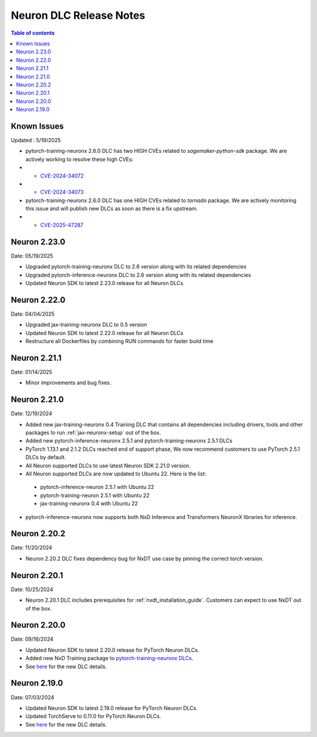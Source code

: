 .. _neuron-dlc-release-notes:

Neuron DLC Release Notes
===============================

.. contents:: Table of contents
   :local:
   :depth: 1


Known Issues
------------
Updated : 5/19/2025

- pytorch-training-neuronx 2.6.0 DLC has two HIGH CVEs related to `sagemaker-python-sdk` package. We are actively working to resolve these high CVEs:
- * `CVE-2024-34072 <https://nvd.nist.gov/vuln/detail/CVE-2024-34072>`_
- * `CVE-2024-34073 <https://nvd.nist.gov/vuln/detail/CVE-2024-34073>`_

- pytorch-training-neuronx 2.6.0 DLC has one HIGH CVEs related to `tornado` package. We are actively monitoring this issue and will publish new DLCs as soon as there is a fix upstream.
- * `CVE-2025-47287 <https://nvd.nist.gov/vuln/detail/CVE-2025-47287>`_

Neuron 2.23.0
-------------
Date: 05/19/2025

- Upgraded pytorch-training-neuronx DLC to 2.6 version along with its related dependencies
- Upgraded pytorch-inference-neuronx DLC to 2.6 version along with its related dependencies
- Updated Neuron SDK to latest 2.23.0 release for all Neuron DLCs


Neuron 2.22.0
-------------
Date: 04/04/2025

- Upgraded jax-training-neuronx DLC to 0.5 version
- Updated Neuron SDK to latest 2.22.0 release for all Neuron DLCs
- Restructure all Dockerfiles by combining RUN commands for faster build time


Neuron 2.21.1
-------------
Date: 01/14/2025

- Minor improvements and bug fixes.


Neuron 2.21.0
-------------
Date: 12/19/2024

- Added new jax-training-neuronx 0.4 Training DLC that contains all dependencies including drivers, tools and other packages to run :ref:`jax-neuronx-setup` out of the box.
- Added new pytorch-inference-neuronx 2.5.1 and pytorch-training-neuronx 2.5.1 DLCs
- PyTorch 1.13.1 and 2.1.2 DLCs reached end of support phase, We now recommend customers to use PyTorch 2.5.1 DLCs by default.
- All Neuron supported DLCs to use latest Neuron SDK 2.21.0 version.
- All Neuron supported DLCs are now updated to Ubuntu 22. Here is the list:
 * pytorch-inference-neuron 2.5.1 with Ubuntu 22
 * pytorch-training-neuron 2.5.1 with Ubuntu 22
 * jax-training-neuronx 0.4 with Ubuntu 22
- pytorch-inference-neuronx now supports both NxD Inference and Transformers NeuronX libraries for inference.


Neuron 2.20.2
-------------
Date: 11/20/2024

- Neuron 2.20.2 DLC fixes dependency bug for NxDT use case by pinning the correct torch version. 


Neuron 2.20.1
-------------

Date: 10/25/2024

- Neuron 2.20.1 DLC includes prerequisites for :ref:`nxdt_installation_guide`. Customers can expect to use NxDT out of the box.


Neuron 2.20.0
-------------

Date: 09/16/2024

- Updated Neuron SDK to latest 2.20.0 release for PyTorch Neuron DLCs.
- Added new NxD Training package to `pytorch-training-neuronx DLCs <https://github.com/aws-neuron/deep-learning-containers/tree/main?tab=readme-ov-file#pytorch-training-neuronx>`_.
- See `here <https://github.com/aws-neuron/deep-learning-containers/tree/2.20.0>`_ for the new DLC details.


Neuron 2.19.0
-------------

Date: 07/03/2024

- Updated Neuron SDK to latest 2.19.0 release for PyTorch Neuron DLCs.
- Updated TorchServe to 0.11.0 for PyTorch Neuron DLCs.
- See `here <https://github.com/aws-neuron/deep-learning-containers/tree/2.19.0>`_ for the new DLC details.
